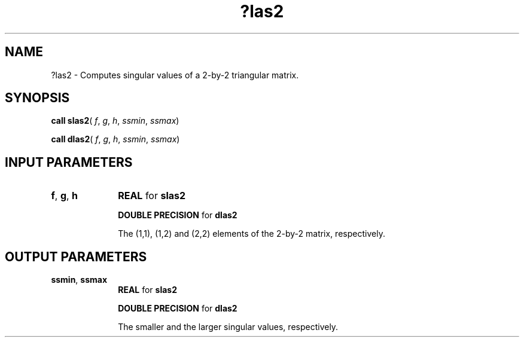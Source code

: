 .\" Copyright (c) 2002 \- 2008 Intel Corporation
.\" All rights reserved.
.\"
.TH ?las2 3 "Intel Corporation" "Copyright(C) 2002 \- 2008" "Intel(R) Math Kernel Library"
.SH NAME
?las2 \- Computes singular values of a 2-by-2 triangular matrix.
.SH SYNOPSIS
.PP
\fBcall slas2\fR( \fIf\fR, \fIg\fR, \fIh\fR, \fIssmin\fR, \fIssmax\fR)
.PP
\fBcall dlas2\fR( \fIf\fR, \fIg\fR, \fIh\fR, \fIssmin\fR, \fIssmax\fR)
.SH INPUT PARAMETERS

.TP 10
\fBf\fR, \fBg\fR, \fBh\fR
.NL
\fBREAL\fR for \fBslas2\fR
.IP
\fBDOUBLE PRECISION\fR for \fBdlas2\fR
.IP
The (1,1), (1,2) and (2,2) elements of the 2-by-2 matrix, respectively.
.SH OUTPUT PARAMETERS

.TP 10
\fBssmin\fR, \fBssmax\fR
.NL
\fBREAL\fR for \fBslas2\fR
.IP
\fBDOUBLE PRECISION\fR for \fBdlas2\fR
.IP
The smaller and the larger singular values, respectively.
